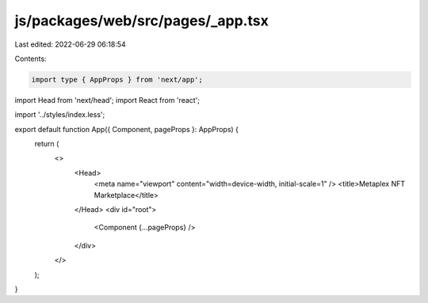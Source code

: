 js/packages/web/src/pages/_app.tsx
==================================

Last edited: 2022-06-29 06:18:54

Contents:

.. code-block:: tsx

    import type { AppProps } from 'next/app';
import Head from 'next/head';
import React from 'react';

import '../styles/index.less';

export default function App({ Component, pageProps }: AppProps) {
  return (
    <>
      <Head>
        <meta name="viewport" content="width=device-width, initial-scale=1" />
        <title>Metaplex NFT Marketplace</title>
      </Head>
      <div id="root">
        <Component {...pageProps} />
      </div>
    </>
  );
}


